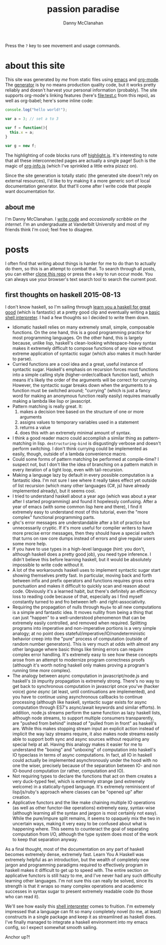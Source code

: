 #+STARTUP: showeverything
#+TITLE: passion paradise
#+AUTHOR: Danny McClanahan
#+EMAIL: (format "%s@%s.com" "danieldmcclanahan" "gmail")

Press the =?= key to see movement and usage commands.

* about this site

This site was generated by [[about me][me]] from static files using [[https://gnu.org/software/emacs][emacs]] and [[http://orgmode.org][org-mode]]. The [[https://github.com/cosmicexplorer/org-site-creator][generator]] is by no means production quality code, but it works pretty reliably and doesn't harvest your personal information (probably). The site supports org-mode's linking features (here's [[file:test.c]] from this repo), as well as org-babel; here's some inline code:
#+BEGIN_SRC javascript
console.log("hello world!");

var a = 3; // set a to 3

var f = function(){
  this.x = a;
}

var g = new f;
#+END_SRC

The highlighting of code blocks runs off [[https://highlightjs.org][highlight.js]]. It's interesting to note that all these interconnected pages are actually a single page! Such is the magic of [[https://github.com/cosmicexplorer/org-info-js][org-info.js]] (which I've sprinkled a little extra pizazz on).

Since the site generation is totally static (the generated site doesn't rely on external resources), I'd like to try making it a more generic sort of local documentation generator. But that'll come after I write code that people want documentation for.

** about me

I'm Danny McClanahan. I [[https://github.com/cosmicexplorer][write code]] and [[posts][occasionally scribble on the internet]]. I'm an undergraduate at Vanderbilt University and most of my friends think I'm cool; feel free to disagree.

* posts

I often find that writing about things is harder for me to do than to actually do them, so this is an attempt to combat that. To search through all posts, you can either [[https://github.com/cosmicexplorer/cosmicexplorer.github.io][clone this repo]] or press the =o= key to run occur mode. You can always use your browser's text search tool to search the current post.

** first thoughts on haskell 2015-08-13

I don't know haskell, so I'm sailing through [[http://learnyouahaskell.com][learn you a haskell for great good]] (which is fantastic) at a pretty good clip and eventually writing a [[https://github.com/cosmicexplorer/haskshell][basic shell interpreter]]. I had a few thoughts so I decided to write them down.

- Idiomatic haskell relies on many extremely small, simple, composable functions. On the one hand, this is a good programming practice for most programming languages. On the other hand, this is largely because, unlike lisp, haskell's clean-looking whitespace-heavy syntax makes it extremely difficult to compose functions of any size without extreme application of syntactic sugar (which also makes it much harder to parse).
- Curried functions are a cool idea and a great, useful instance of syntactic sugar. Haskell's emphasis on recursion forces most functions into a simple calling style (higher-order/callback function last), which means it's likely the order of the arguments will be correct for currying. However, the syntactic sugar breaks down when the arguments to a function must be switched around; "currying" (which is just a fancy word for making an anonymous function really easily) requires manually making a lambda like lisp or javascript.
- Pattern matching is really great. It:
  1. makes a decision tree based on the structure of one or more arguments
  2. assigns values to temporary variables used in a statement
  3. returns a value
  4. does this with an extremely minimal amount of syntax.
- I think a good reader macro could accomplish a similar thing as pattern-matching in lisp. ~destructuring-bind~ is disgustingly verbose and doesn't perform switching. I don't think currying could be implemented as easily, though, outside of a lambda convenience macro.
- Could some forms of pattern matching be performed at compile-time? I suspect not, but I don't like the idea of branching on a pattern match in every iteration of a tight loop, even with tail-recursion.
- Making a language lazy by default in every possible computation is a fantastic idea. I'm not sure I see where it really takes effect yet outside of list recursion (which many other languages (C#, js) have already implemented already), but it seems cool.
- I tried to understand haskell about a year ago (which was about a year after I started programming) and found it hopelessly confusing. After a year of emacs (with some common lisp here and there), I find it extremely easy to understand most of this tutorial, even the "more complex" functional programming parts.
- ghc's error messages are understandable after a bit of practice but unnecessarily cryptic. If it's more useful for compiler writers to have more precise error messages, then they should have a special switch that turns on raw core dumps instead of errors and give regular users some more help.
- If you have to use types in a high-level language (hint: you don't, although haskell does a pretty good job), you need type inference. I didn't believe this before learning haskell, but it would be absolutely impossible to write code without it.
- A lot of the workarounds haskell uses to implement syntactic sugar start showing themselves pretty fast. In particular, moving back and forth between infix and prefix operators and functions requires gross extra punctuation and makes it difficult to quickly scan and reason about code. Obviously it's a learned habit, but there's definitely an efficiency loss to reading code because of that, especially as I find myself constantly turned to and fro between left- and right-associativity.
- Requiring the propagation of nulls through ~Maybe~ to all new computations is a simple and fantastic idea. It moves nullity from being a thing that can just "happen" to a well-understood phenomenon that can be extremely easily controlled, and removed when required. Splitting programs into imperative and non-imperative portions is a very simple analogy; at no point does stateful/imperative/IO/nondeterministic behavior creep into the "pure" process of computation (outside of random number generators). This is very much at odds with almost any other language where basic things like timing errors can require complex error handling. It's extremely easy to see how these concepts arose from an attempt to modernize program correctness proofs (although it's worth noting haskell only makes proving a program's running time /more/ complex).
- The analogy between async computation in javascript/node.js and haskell's ~IO~ impurity propagation is extremely strong. There's no way to get back to synchronous computation in javascript once you've (hacker voice) /gone async/ (at least, until continuations are implemented), and you have to continue using asynchronous callbacks to continue processing (although like haskell, syntactic sugar exists for async computation through ES7's async/await keywords and similar efforts). In addition, node.js streams perform the same function as lazy haskell lists, although node streams, to support multiple consumers transparently, are "pushed from behind" instead of "pulled from in front" as haskell's are. While this makes stopping stream input an explicit action instead of implicit the way lazy streams require, it also makes node streams easily able to support both sync and async sources without requiring any special help at all. Having this analogy makes it easier for me to understand the "boxing" and "unboxing" of computation into haskell's IO typeclass in terms of async computations. In fact, all IO in haskell could actually be implemented asynchronously under the hood with no one the wiser, precisely because of the separation between IO- and non IO-bound computation (or rather, computation and IO).
- Not requiring types to declare the functions that act on them creates a very duck-typed feel, which is extremely strange (and extremely welcome) in a statically-typed language. It's extremely reminiscent of lisp/js/ruby's approach where classes can be "opened up" after creation.
- Applicative functors and the like make chaining multiple IO operations (as well as other functor-like operations) extremely easy, syntax-wise (although learning all the syntax and jargon is most certainly not easy). While the pure/impure split remains, it seems to opaquely mix the two in uncertain ways, making it very easy to be confused about what is happening where. This seems to counteract the goal of separating computation from I/O, although the type system does most of the work to keep that separation anyway.

As a final thought, most of the documentation on any part of haskell becomes extremely dense, extremely fast. Learn You A Haskell was extremely helpful as an introduction, but the wealth of completely new jargon and programming paradigms required to effectively program in haskell makes it difficult to get up to speed with. The entire section on applicative functors is still hazy to me, and I've never had any such difficulty learning other languages. I'm not sure this can really be solved, since its strength is that it wraps so many complex operations and academic successes in syntax sugar to present extremely readable code (to those who can read it).

We'll see how easily this [[https://github.com/cosmicexplorer/haskshell][shell interpreter]] comes to fruition. I'm extremely impressed that a language can fit so many completely novel (to me, at least) constructs in a single package and keep it as streamlined as haskell does. I've finally managed to integrate a haskell environment into my emacs config, so I expect somewhat smooth sailing.

Anchor up?!
